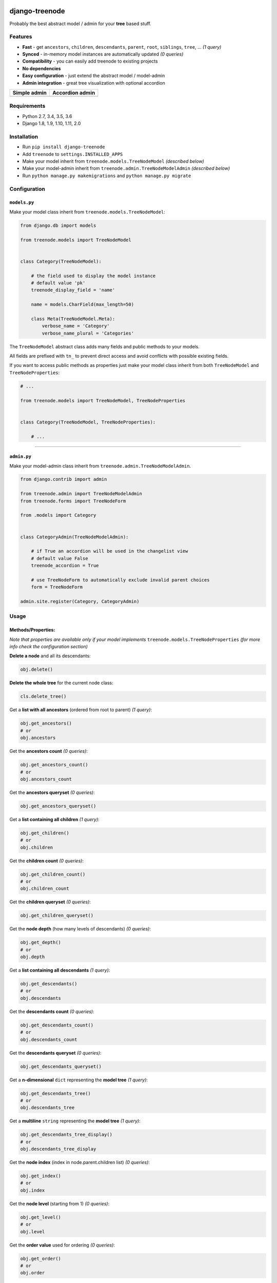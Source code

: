 |Build Status| |coverage| |Code Health| |Requirements Status| |PyPI version| |Py versions| |License|

django-treenode
===============

Probably the best abstract model / admin for your **tree** based stuff.

Features
--------

-  **Fast** - get ``ancestors``, ``children``, ``descendants``, ``parent``, ``root``, ``siblings``, ``tree``, ... *(1 query)*
-  **Synced** - in-memory model instances are automatically updated *(0 queries)*
-  **Compatibility** - you can easily add treenode to existing projects
-  **No dependencies**
-  **Easy configuration** - just extend the abstract model / model-admin
-  **Admin integration** - great tree visualization with optional accordion

+------------------+---------------------+
| Simple admin     | Accordion admin     |
+==================+=====================+
| |simple-admin|   | |accordion-admin|   |
+------------------+---------------------+

Requirements
------------

-  Python 2.7, 3.4, 3.5, 3.6
-  Django 1.8, 1.9, 1.10, 1.11, 2.0

Installation
------------

-  Run ``pip install django-treenode``
-  Add ``treenode`` to ``settings.INSTALLED_APPS``
-  Make your model inherit from ``treenode.models.TreeNodeModel`` *(described below)*
-  Make your model-admin inherit from ``treenode.admin.TreeNodeModelAdmin`` *(described below)*
-  Run ``python manage.py makemigrations`` and ``python manage.py migrate``

Configuration
-------------

``models.py``
^^^^^^^^^^^^^

Make your model class inherit from ``treenode.models.TreeNodeModel``:

.. code:: python

    from django.db import models

    from treenode.models import TreeNodeModel


    class Category(TreeNodeModel):

        # the field used to display the model instance
        # default value 'pk'
        treenode_display_field = 'name'

        name = models.CharField(max_length=50)

        class Meta(TreeNodeModel.Meta):
            verbose_name = 'Category'
            verbose_name_plural = 'Categories'

The ``TreeNodeModel`` abstract class adds many fields and public methods to your models.

All fields are prefixed with ``tn_`` to prevent direct access and avoid conflicts with possible existing fields.

If you want to access public methods as properties just make your model class inherit from both ``TreeNodeModel`` and ``TreeNodeProperties``:

.. code:: python

    # ...

    from treenode.models import TreeNodeModel, TreeNodeProperties


    class Category(TreeNodeModel, TreeNodeProperties):

        # ...

--------------

``admin.py``
^^^^^^^^^^^^

Make your model-admin class inherit from ``treenode.admin.TreeNodeModelAdmin``.

.. code:: python

    from django.contrib import admin

    from treenode.admin import TreeNodeModelAdmin
    from treenode.forms import TreeNodeForm

    from .models import Category


    class CategoryAdmin(TreeNodeModelAdmin):

        # if True an accordion will be used in the changelist view
        # default value False
        treenode_accordion = True

        # use TreeNodeForm to automatically exclude invalid parent choices
        form = TreeNodeForm

    admin.site.register(Category, CategoryAdmin)

Usage
-----

Methods/Properties:
^^^^^^^^^^^^^^^^^^^

*Note that properties are available only if your model implements* ``treenode.models.TreeNodeProperties`` *(for more info check the configuration section)*

**Delete a node** and all its descendants:

.. code:: python

    obj.delete()

**Delete the whole tree** for the current node class:

.. code:: python

    cls.delete_tree()

Get a **list with all ancestors** (ordered from root to parent) *(1 query)*:

.. code:: python

    obj.get_ancestors()
    # or
    obj.ancestors

Get the **ancestors count** *(0 queries)*:

.. code:: python

    obj.get_ancestors_count()
    # or
    obj.ancestors_count

Get the **ancestors queryset** *(0 queries)*:

.. code:: python

    obj.get_ancestors_queryset()

Get a **list containing all children** *(1 query)*:

.. code:: python

    obj.get_children()
    # or
    obj.children

Get the **children count** *(0 queries)*:

.. code:: python

    obj.get_children_count()
    # or
    obj.children_count

Get the **children queryset** *(0 queries)*:

.. code:: python

    obj.get_children_queryset()

Get the **node depth** (how many levels of descendants) *(0 queries)*:

.. code:: python

    obj.get_depth()
    # or
    obj.depth

Get a **list containing all descendants** *(1 query)*:

.. code:: python

    obj.get_descendants()
    # or
    obj.descendants

Get the **descendants count** *(0 queries)*:

.. code:: python

    obj.get_descendants_count()
    # or
    obj.descendants_count

Get the **descendants queryset** *(0 queries)*:

.. code:: python

    obj.get_descendants_queryset()

Get a **n-dimensional** ``dict`` representing the **model tree** *(1 query)*:

.. code:: python

    obj.get_descendants_tree()
    # or
    obj.descendants_tree

Get a **multiline** ``string`` representing the **model tree** *(1 query)*:

.. code:: python

    obj.get_descendants_tree_display()
    # or
    obj.descendants_tree_display

Get the **node index** (index in node.parent.children list) *(0 queries)*:

.. code:: python

    obj.get_index()
    # or
    obj.index

Get the **node level** (starting from 1) *(0 queries)*:

.. code:: python

    obj.get_level()
    # or
    obj.level

Get the **order value** used for ordering *(0 queries)*:

.. code:: python

    obj.get_order()
    # or
    obj.order

Get the **parent node** *(1 query)*:

.. code:: python

    obj.get_parent()
    # or
    obj.parent

Set the **parent node** *(1 query)*:

.. code:: python

    obj.set_parent(parent_obj)

Get the **nodes path** to current node (included) *(1 query)*:

.. code:: python

    obj.get_path()
    # or
    obj.path

Get the **getattr(node, name) path** to current node (included) *(1 query)*:

.. code:: python

    obj.get_path_attr(name)

Get the **node priority** *(0 queries)*:

.. code:: python

    obj.get_priority()
    # or
    obj.priority

Set the **node priority** *(1 query)*:

.. code:: python

    obj.set_priority(100)

Get the **root node** for the current node *(1 query)*:

.. code:: python

    obj.get_root()
    # or
    obj.root

Get a **list with all root nodes** *(1 query)*:

.. code:: python

    cls.get_roots()
    # or
    cls.roots

Get **root nodes queryset** *(1 query)*:

.. code:: python

    cls.get_roots_queryset()

Get a **list with all the siblings** *(1 query)*:

.. code:: python

    obj.get_siblings()
    # or
    obj.siblings

Get the **siblings count** *(0 queries)*:

.. code:: python

    obj.get_siblings_count()
    # or
    obj.siblings_count

Get the **siblings queryset** *(0 queries)*:

.. code:: python

    obj.get_siblings_queryset()

Get a **n-dimensional** ``dict`` representing the **model tree** *(1 query)*:

.. code:: python

    cls.get_tree()
    # or
    cls.tree

Get a **multiline** ``string`` representing the **model tree** *(1 query)*:

.. code:: python

    cls.get_tree_display()
    # or
    cls.tree_display

Return ``True`` if the current node **is ancestor** of target\_obj *(0 queries)*:

.. code:: python

    obj.is_ancestor_of(target_obj)

Return ``True`` if the current node **is child** of target\_obj *(0 queries)*:

.. code:: python

    obj.is_child_of(target_obj)

Return ``True`` if the current node **is descendant** of target\_obj *(0 queries)*:

.. code:: python

    obj.is_descendant_of(target_obj)

Return ``True`` if the current node is the **first child** *(0 queries)*:

.. code:: python

    obj.is_first_child()

Return ``True`` if the current node is the **last child** *(0 queries)*:

.. code:: python

    obj.is_last_child()

Return ``True`` if the current node is **leaf** (it has not children) *(0 queries)*:

.. code:: python

    obj.is_leaf()

Return ``True`` if the current node **is parent** of target\_obj *(0 queries)*:

.. code:: python

    obj.is_parent_of(target_obj)

Return ``True`` if the current node **is root** *(0 queries)*:

.. code:: python

    obj.is_root()

Return ``True`` if the current node **is root** of target\_obj *(0 queries)*:

.. code:: python

    obj.is_root_of(target_obj)

Return ``True`` if the current node **is sibling** of target\_obj *(0 queries)*:

.. code:: python

    obj.is_sibling_of(target_obj)

**Update tree** manually, useful after **bulk updates**:

.. code:: python

    cls.update_tree()

License
-------

Released under `MIT License <LICENSE.txt>`__.

.. |Build Status| image:: https://travis-ci.org/fabiocaccamo/django-treenode.svg?branch=master
   :target: https://travis-ci.org/fabiocaccamo/django-treenode
.. |coverage| image:: https://codecov.io/gh/fabiocaccamo/django-treenode/branch/master/graph/badge.svg
   :target: https://codecov.io/gh/fabiocaccamo/django-treenode
.. |Code Health| image:: https://landscape.io/github/fabiocaccamo/django-treenode/master/landscape.svg?style=flat
   :target: https://landscape.io/github/fabiocaccamo/django-treenode/master
.. |Requirements Status| image:: https://requires.io/github/fabiocaccamo/django-treenode/requirements.svg?branch=master
   :target: https://requires.io/github/fabiocaccamo/django-treenode/requirements/?branch=master
.. |PyPI version| image:: https://badge.fury.io/py/django-treenode.svg
   :target: https://badge.fury.io/py/django-treenode
.. |Py versions| image:: https://img.shields.io/pypi/pyversions/django-treenode.svg
   :target: https://img.shields.io/pypi/pyversions/django-treenode.svg
.. |License| image:: https://img.shields.io/pypi/l/django-treenode.svg
   :target: https://img.shields.io/pypi/l/django-treenode.svg
.. |simple-admin| image:: https://user-images.githubusercontent.com/1035294/39823224-dff5944c-53ac-11e8-9d7f-60f1a31b2730.png
.. |accordion-admin| image:: https://user-images.githubusercontent.com/1035294/39823232-e3a5d99e-53ac-11e8-98ad-edd6b77c44a4.png
